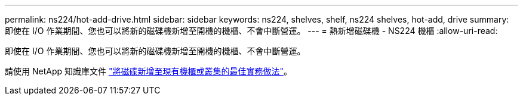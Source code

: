 ---
permalink: ns224/hot-add-drive.html 
sidebar: sidebar 
keywords: ns224, shelves, shelf, ns224 shelves, hot-add, drive 
summary: 即使在 I/O 作業期間、您也可以將新的磁碟機新增至開機的機櫃、不會中斷營運。 
---
= 熱新增磁碟機 - NS224 機櫃
:allow-uri-read: 


[role="lead"]
即使在 I/O 作業期間、您也可以將新的磁碟機新增至開機的機櫃、不會中斷營運。

請使用 NetApp 知識庫文件 https://kb.netapp.com/on-prem/ontap/OHW/OHW-KBs/Best_practices_for_adding_disks_to_an_existing_shelf_or_cluster["將磁碟新增至現有機櫃或叢集的最佳實務做法"^]。
